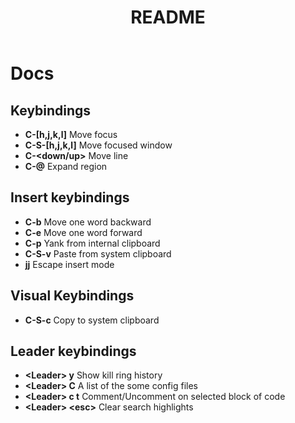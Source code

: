 #+TITLE: README
#+DESCRIPTION: Provides TODOS and basic documentation

* Docs
** Keybindings
- *C-[h,j,k,l]* Move focus
- *C-S-[h,j,k,l]* Move focused window
- *C-<down/up>* Move line
- *C-@* Expand region
** Insert keybindings
- *C-b* Move one word backward
- *C-e* Move one word forward
- *C-p* Yank from internal clipboard
- *C-S-v* Paste from system clipboard
- *jj* Escape insert mode
** Visual Keybindings
- *C-S-c* Copy to system clipboard
** Leader keybindings
- *<Leader> y* Show kill ring history
- *<Leader> C* A list of the some config files
- *<Leader> c t* Comment/Uncomment on selected block of code
- *<Leader> <esc>* Clear search highlights
